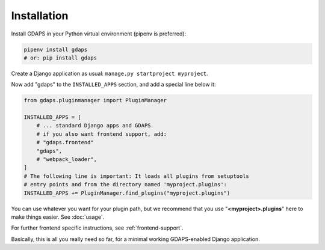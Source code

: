 Installation
------------

Install GDAPS in your Python virtual environment (pipenv is preferred):

.. code-block:: bash

    pipenv install gdaps
    # or: pip install gdaps


Create a Django application as usual: ``manage.py startproject myproject``.

Now add "gdaps" to the ``INSTALLED_APPS`` section, and add a special line below it:

.. code-block:: python

    from gdaps.pluginmanager import PluginManager

    INSTALLED_APPS = [
        # ... standard Django apps and GDAPS
        # if you also want frontend support, add:
        # "gdaps.frontend"
        "gdaps",
        # "webpack_loader",
    ]
    # The following line is important: It loads all plugins from setuptools
    # entry points and from the directory named 'myproject.plugins':
    INSTALLED_APPS += PluginManager.find_plugins("myproject.plugins")

You can use whatever you want for your plugin path, but we recommend that you use "**<myproject>.plugins**" here to make things easier. See :doc:`usage`.

For further frontend specific instructions, see :ref:`frontend-support`.

Basically, this is all you really need so far, for a minimal working
GDAPS-enabled Django application.


.. _Usage: usage
